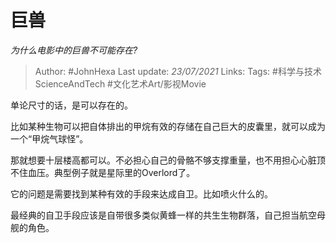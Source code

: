 * 巨兽
  :PROPERTIES:
  :CUSTOM_ID: 巨兽
  :END:

/为什么电影中的巨兽不可能存在?/

#+BEGIN_QUOTE
  Author: #JohnHexa Last update: /23/07/2021/ Links: Tags:
  #科学与技术ScienceAndTech #文化艺术Art/影视Movie
#+END_QUOTE

单论尺寸的话，是可以存在的。

比如某种生物可以把自体排出的甲烷有效的存储在自己巨大的皮囊里，就可以成为一个“甲烷气球怪”。

那就想要十层楼高都可以。不必担心自己的骨骼不够支撑重量，也不用担心心脏顶不住血压。典型例子就是星际里的Overlord了。

它的问题是需要找到某种有效的手段来达成自卫。比如喷火什么的。

最经典的自卫手段应该是自带很多类似黄蜂一样的共生生物群落，自己担当航空母舰的角色。
